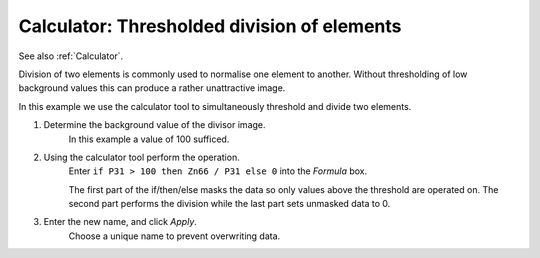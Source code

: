 Calculator: Thresholded division of elements
============================================

See also :ref:`Calculator`.

Division of two elements is commonly used to normalise one element to another.
Without thresholding of low background values this can produce a rather unattractive image.

.. centered::
    |calc_img_bad| = |calc_img_z66| / |calc_img_p31|

In this example we use the calculator tool to simultaneously threshold and divide two elements.

.. centered::
    |calc_img_div| = |calc_img_z66| / |calc_img_p31|

.. |calc_img_z66| image:: ../images/tutorial_calc_zn66.png
    :width: 200px
.. |calc_img_p31| image:: ../images/tutorial_calc_p31.png
    :width: 200px
.. |calc_img_div| image:: ../images/tutorial_calc_div.png
    :width: 200px
.. |calc_img_bad| image:: ../images/tutorial_calc_baddiv.png
    :width: 200px


1. Determine the background value of the divisor image.
    In this example a value of 100 sufficed.

2. Using the calculator tool perform the operation.
    Enter ``if P31 > 100 then Zn66 / P31 else 0`` into the `Formula` box.

    The first part of the if/then/else masks the data so only values above the threshold are
    operated on. The second part performs the division while the last part sets unmasked data to 0.

3. Enter the new name, and click `Apply`.
    Choose a unique name to prevent overwriting data.
